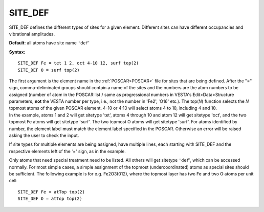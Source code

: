 .. _sitedef:

SITE_DEF
========

SITE_DEF defines the different types of sites for a given element. Different sites can have different occupancies and vibrational amplitudes.

**Default:** all atoms have site name ``'def``'

**Syntax:**

::

   SITE_DEF Fe = tet 1 2, oct 4-10 12, surf top(2)
   SITE_DEF O = surf top(2)

| The first argument is the element name in the :ref:`POSCAR<POSCAR>`  file for sites that are being defined. After the "=" sign, comma-deliminated groups should contain a name of the sites and the numbers are the atom numbers to be assigned (number of atom in the POSCAR list / same as progressional numbers in VESTA's Edit>Data>Structure parameters, **not** the VESTA number per type, i.e., not the number in 'Fe2', 'O16' etc.). The top(*N*) function selects the *N* topmost atoms of the given POSCAR element. 4-10 or 4:10 will select atoms 4 to 10, including 4 and 10.
| In the example, atoms 1 and 2 will get sitetype 'tet', atoms 4 through 10 and atom 12 will get sitetype 'oct', and the two topmost Fe atoms will get sitetype 'surf'. The two topmost O atoms will get sitetype 'surf'. For atoms identified by number, the element label must match the element label specified in the POSCAR. Otherwise an error will be raised asking the user to check the input.

If site types for multiple elements are being assigned, have multiple lines, each starting with SITE_DEF and the respective elements left of the '=' sign, as in the example.

Only atoms that need special treatment need to be listed. All others will get sitetype ``'def``', which can be accessed normally. For most simple cases, a simple assignment of the topmost (undercoordinated) atoms as special sites should be sufficient. The following example is for e.g. Fe2O3(012), where the topmost layer has two Fe and two O atoms per unit cell:

::

   SITE_DEF Fe = atTop top(2)
   SITE_DEF O = atTop top(2)
